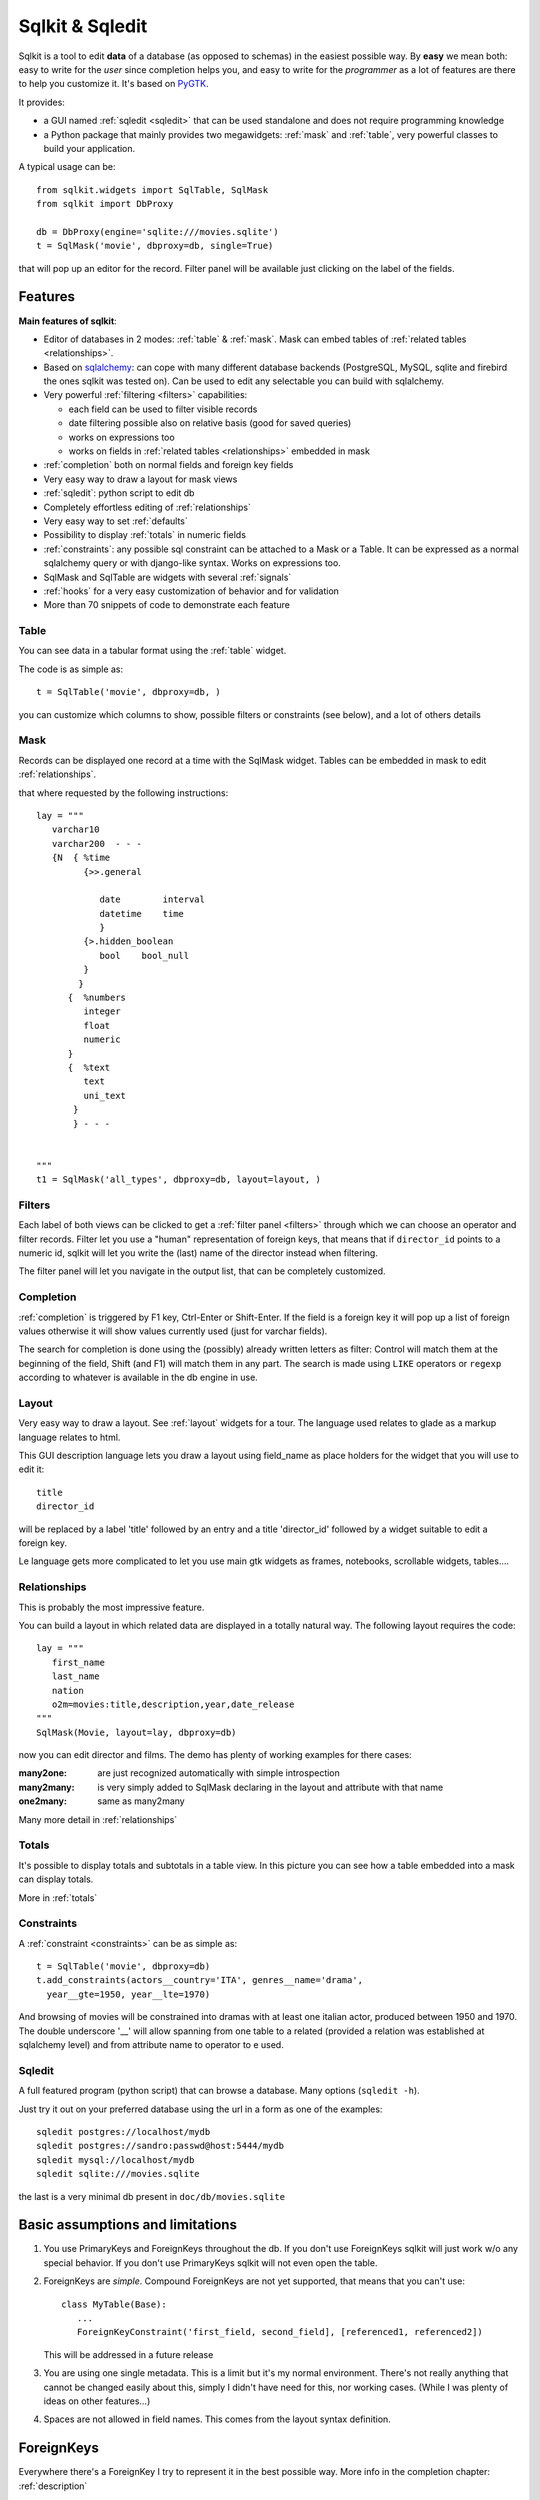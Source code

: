 =======================  
Sqlkit & Sqledit 
=======================

Sqlkit is a tool to edit **data** of a database (as opposed to schemas) in the
easiest possible way. By **easy** we mean both: easy to write for the *user*
since completion helps you, and easy to write for the *programmer* as a lot of
features are there to help you customize it. It's based on PyGTK_.

It provides:

* a GUI named :ref:`sqledit <sqledit>` that can be used standalone and does
  not require programming knowledge

* a Python package that mainly provides two megawidgets: :ref:`mask` and
  :ref:`table`, very powerful classes to build your application.

A typical usage can be::


  from sqlkit.widgets import SqlTable, SqlMask
  from sqlkit import DbProxy
  
  db = DbProxy(engine='sqlite:///movies.sqlite')
  t = SqlMask('movie', dbproxy=db, single=True)
     
that will pop up an editor for the record. Filter panel will be available
just clicking on the label of the fields.

.. _sqlkit: 

Features
========


**Main features of sqlkit**:

- Editor of databases in 2 modes: :ref:`table` & :ref:`mask`. Mask can
  embed tables of :ref:`related tables <relationships>`.
- Based on sqlalchemy_: can cope with many different database backends
  (PostgreSQL, MySQL, sqlite and firebird the ones sqlkit was tested
  on).  Can be used to edit any  selectable you can build with sqlalchemy.
- Very powerful :ref:`filtering <filters>` capabilities:

  * each field can be used to filter visible records
  * date filtering possible also on relative basis (good for saved
    queries)
  * works on expressions too
  * works on fields in :ref:`related tables <relationships>` embedded in mask

- :ref:`completion` both on normal fields and foreign key fields
- Very easy way to draw a layout for mask views
- :ref:`sqledit`: python script to edit db
- Completely effortless editing of :ref:`relationships`
- Very easy way to set :ref:`defaults`
- Possibility to display :ref:`totals` in numeric fields
- :ref:`constraints`: any possible sql constraint can be attached to a Mask 
  or a Table. It can be expressed as a normal sqlalchemy query or with
  django-like syntax. Works on expressions too.
- SqlMask and SqlTable are widgets with several :ref:`signals`
- :ref:`hooks` for a very easy customization of behavior and for validation
- More than 70 snippets of code to demonstrate each feature

.. _sqlalchemy: http://www.sqlalchemy.org

.. image:: ../img/table-demo.png
   :align: right
   :scale: 50%
   :class: preview
   :alt:   table opened on movies


Table
-----

You can see data in a tabular format using the :ref:`table` widget.

The code is as simple as::

   t = SqlTable('movie', dbproxy=db, )

you can customize which columns to show, possible filters or constraints
(see below), and a lot of others details

Mask
----

.. image:: ../img/mask-demo.png
   :align: right
   :scale: 50%
   :class: preview

Records can be displayed one record at a time with the SqlMask widget.
Tables can be embedded in mask to edit :ref:`relationships`.

that where requested by the following instructions::

   lay = """
      varchar10  
      varchar200  - - -
      {N  { %time
	    {>>.general

	       date        interval
	       datetime    time
	       }
	    {>.hidden_boolean
	       bool    bool_null
	    }
	   }
	 {  %numbers
	    integer
	    float
	    numeric
	 }
	 {  %text
	    text
	    uni_text
	  }
	  } - - - 
   

   """
   t1 = SqlMask('all_types', dbproxy=db, layout=layout, )


Filters
-------

.. image:: ../img/filter-panel.png
   :align: right
   :scale: 50%
   :class: preview

Each label of both views can be clicked to get a :ref:`filter panel
<filters>` through which we can choose an operator and filter records. Filter
let you use a "human" representation of foreign keys, that means that if
``director_id`` points to a numeric id, sqlkit will let you write the (last)
name of the director instead when filtering.

The filter panel will let you navigate in the output list, that can be
completely customized.
   

Completion
----------

:ref:`completion` is triggered by F1 key, Ctrl-Enter or Shift-Enter.  If the
field is a foreign key it will pop up a list of foreign values otherwise it
will show values currently used (just for varchar fields). 

The search for completion is done using the (possibly) already written
letters as filter: Control will match them at the beginning of the field,
Shift (and F1) will match them in any part. The search is made using
``LIKE`` operators or ``regexp`` according to whatever is available in the
db engine in use.


Layout
------

Very easy way to draw a layout. See :ref:`layout` widgets for a tour.
The language used relates to glade as a markup language relates to html.

This GUI description language lets you draw a layout using field_name as
place holders for the widget that you will use to edit it::

  title  
  director_id

will be replaced by a label 'title' followed by an entry and a title
'director_id' followed by a widget suitable to edit a foreign key.

Le language gets more complicated to let you use main gtk widgets as frames,
notebooks, scrollable widgets, tables....
  
Relationships
-------------

.. image:: ../img/o2m.png
   :align: right
   :scale: 50%
   :class: preview

This is probably the most impressive feature.

You can build a layout in which related data are displayed in a totally
natural way. The following layout requires the code::

  lay = """
     first_name
     last_name
     nation
     o2m=movies:title,description,year,date_release
  """
  SqlMask(Movie, layout=lay, dbproxy=db)



now you can edit director and films. The demo has plenty of working examples
for there cases:

:many2one: are just recognized automatically with simple introspection
:many2many: is very simply added to SqlMask declaring in the layout and
            attribute with that name
:one2many:  same as many2many

Many more detail in :ref:`relationships`

.. image:: ../img/totals-embedded.png
   :align: right
   :scale: 40%
   :class: preview
   
Totals
------


It's possible to display totals and subtotals in a table view. 
In this picture you can see how a table embedded into a mask can display
totals.

More in :ref:`totals`

Constraints
-----------

A :ref:`constraint <constraints>` can be as simple as::

  t = SqlTable('movie', dbproxy=db)
  t.add_constraints(actors__country='ITA', genres__name='drama',
    year__gte=1950, year__lte=1970)

And browsing of movies will be constrained into dramas with at least one
italian actor, produced between 1950 and 1970. The double underscore '__'
will allow spanning from one table to a related (provided a relation was
established at sqlalchemy level) and from attribute name to operator to e
used.  

Sqledit
-------

A full featured program (python script) that can browse a database. Many
options (``sqledit -h``).

.. image:: ../img/sqledit.png
   :align: right
   :scale: 50%
   :class: preview

Just try it out on your preferred database using the url in a form as one
of the examples::

  sqledit postgres://localhost/mydb
  sqledit postgres://sandro:passwd@host:5444/mydb
  sqledit mysql://localhost/mydb
  sqledit sqlite:///movies.sqlite


the last is a very minimal db present in ``doc/db/movies.sqlite``

.. _basic_limitations:

Basic assumptions and limitations
=================================

1. You use PrimaryKeys and ForeignKeys throughout the db.
   If you don't use ForeignKeys sqlkit will just work w/o any special
   behavior. If you don't use PrimaryKeys sqlkit will not even open the
   table.

2. ForeignKeys are *simple*. Compound ForeignKeys are not yet supported,
   that means that you can't use::

      class MyTable(Base):
         ...
	 ForeignKeyConstraint('first_field, second_field], [referenced1, referenced2])

   This will be addressed in a future release 

3. You are using one single metadata. This is a limit but it's my normal
   environment. There's not really anything that cannot be changed easily
   about this, simply I didn't have need for this, nor working cases.  (While
   I was plenty of ideas on other features...)

4. Spaces are not allowed in field names. This comes from the layout syntax
   definition.

.. _fkey:

ForeignKeys
===========

Everywhere there's a ForeignKey I try to represent it in
the best possible way. More info in the completion chapter:
:ref:`description`


sqlkit supported backends
=========================

Sqlkit is built on sqlalchemy that allows editing db with many `different
engines`_. I use it with PostgreSQL, MySQL, sqlite and Firebird.  Other
engines are supported but may need a very simple addition that I'd be
willing to do on demand.


.. _`different engines`: http://www.sqlalchemy.org/trac/wiki/DatabaseNotes
.. _PyGTK: http://www.pygtk.org
